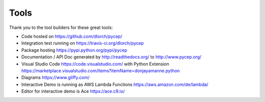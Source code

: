 Tools
=====

Thank you to the tool builders for these great tools:

* Code hosted on https://github.com/dlorch/pycep/
* Integration test running on https://travis-ci.org/dlorch/pycep
* Package hosting https://pypi.python.org/pypi/pycep
* Documentation / API Doc generated by http://readthedocs.org/ to http://www.pycep.org/
* Visual Studio Code https://code.visualstudio.com/ with Python Extension https://marketplace.visualstudio.com/items?itemName=donjayamanne.python
* Diagrams https://www.gliffy.com/
* Interactive Demo is running as AWS Lambda Functions https://aws.amazon.com/de/lambda/
* Editor for interactive demo is Ace https://ace.c9.io/

.. disqus:: pycep tools